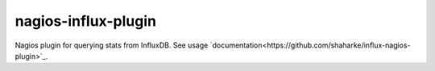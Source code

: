 nagios-influx-plugin
====================

Nagios plugin for querying stats from InfluxDB. See usage `documentation<https://github.com/shaharke/influx-nagios-plugin>`_.
